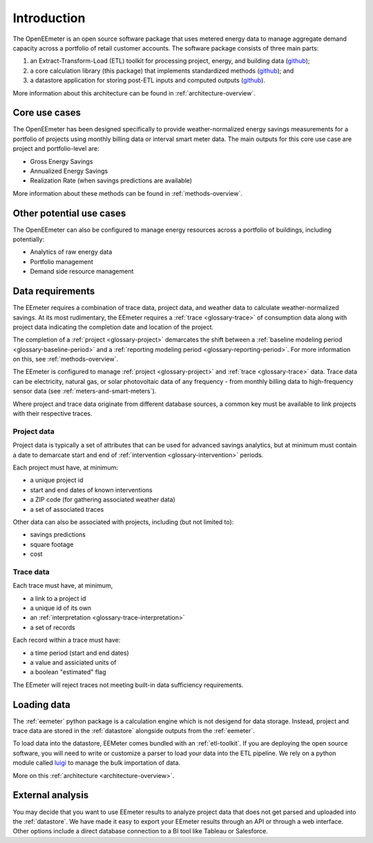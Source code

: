 .. _introduction:

Introduction
------------

The OpenEEmeter is an open source software package that uses metered energy
data to manage aggregate demand capacity across a portfolio of retail
customer accounts. The software package consists of three main parts:

1. an Extract-Transform-Load (ETL) toolkit for processing project,
   energy, and building data
   (`github <https://github.com/impactlab/oeem-etl/>`_);
2. a core calculation library (this package) that implements standardized
   methods (`github <https://github.com/impactlab/eemeter/>`_); and
3. a datastore application for storing post-ETL inputs and computed outputs
   (`github <https://github.com/impactlab/oeem-energy-datastore/>`_).

More information about this architecture can be found in
:ref:`architecture-overview`.

Core use cases
^^^^^^^^^^^^^^

The OpenEEmeter has been designed specifically to provide weather-normalized
energy savings measurements for a portfolio of projects using monthly billing
data or interval smart meter data. The main outputs for this core use case
are project and portfolio-level are:

- Gross Energy Savings
- Annualized Energy Savings
- Realization Rate (when savings predictions are available)

More information about these methods can be found in
:ref:`methods-overview`.

Other potential use cases
^^^^^^^^^^^^^^^^^^^^^^^^^

The OpenEEmeter can also be configured to manage energy resources across a
portfolio of buildings, including potentially:

- Analytics of raw energy data
- Portfolio management
- Demand side resource management

Data requirements
^^^^^^^^^^^^^^^^^

The EEmeter requires a combination of trace data, project data, and
weather data to calculate weather-normalized savings. At its most rudimentary,
the EEmeter requires a :ref:`trace <glossary-trace>` of consumption data
along with project data indicating the completion date and location of the
project.

The completion of a :ref:`project <glossary-project>` demarcates the shift
between a :ref:`baseline modeling period <glossary-baseline-period>` and a
:ref:`reporting modeling period <glossary-reporting-period>`. For more
information on this, see :ref:`methods-overview`.

The EEmeter is configured to manage :ref:`project <glossary-project>` and
:ref:`trace <glossary-trace>` data. Trace data can be electricity, natural gas,
or solar photovoltaic data of any frequency - from monthly billing data to
high-frequency sensor data (see :ref:`meters-and-smart-meters`).

Where project and trace data originate from different database sources, a
common key must be available to link projects with their respective traces.

Project data
""""""""""""

Project data is typically a set of attributes that can be used for advanced
savings analytics, but at minimum must contain a date to demarcate start and
end of :ref:`intervention <glossary-intervention>` periods.

Each project must have, at minimum:

- a unique project id
- start and end dates of known interventions
- a ZIP code (for gathering associated weather data)
- a set of associated traces

Other data can also be associated with projects, including (but not limited
to):

- savings predictions
- square footage
- cost

Trace data
""""""""""

Each trace must have, at minimum,

- a link to a project id
- a unique id of its own
- an :ref:`interpretation <glossary-trace-interpretation>`
- a set of records

Each record within a trace must have:

- a time period (start and end dates)
- a value and assiciated units of
- a boolean "estimated" flag

The EEmeter will reject traces not meeting built-in data sufficiency requirements.

Loading data
^^^^^^^^^^^^

The :ref:`eemeter` python package is a calculation engine which is not
desigend for data storage. Instead, project and trace data are stored
in the :ref:`datastore` alongside outputs from the :ref:`eemeter`.

To load data into the datastore, EEMeter comes bundled with an
:ref:`etl-toolkit`. If you are deploying the open source software, you will
need to write or customize a parser to load your data into the ETL pipeline.
We rely on a python module called `luigi <https://luigi.readthedocs.io/>`_
to manage the bulk importation of data.

More on this :ref:`architecture <architecture-overview>`.

External analysis
^^^^^^^^^^^^^^^^^

You may decide that you want to use EEmeter results to analyze project data
that does not get parsed and uploaded into the :ref:`datastore`. We have made
it easy to export your EEmeter results through an API or through a web
interface. Other options include a direct database connection to a BI tool
like Tableau or Salesforce.
